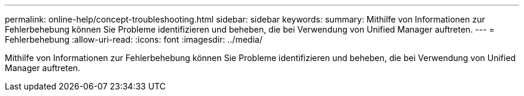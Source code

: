 ---
permalink: online-help/concept-troubleshooting.html 
sidebar: sidebar 
keywords:  
summary: Mithilfe von Informationen zur Fehlerbehebung können Sie Probleme identifizieren und beheben, die bei Verwendung von Unified Manager auftreten. 
---
= Fehlerbehebung
:allow-uri-read: 
:icons: font
:imagesdir: ../media/


[role="lead"]
Mithilfe von Informationen zur Fehlerbehebung können Sie Probleme identifizieren und beheben, die bei Verwendung von Unified Manager auftreten.
